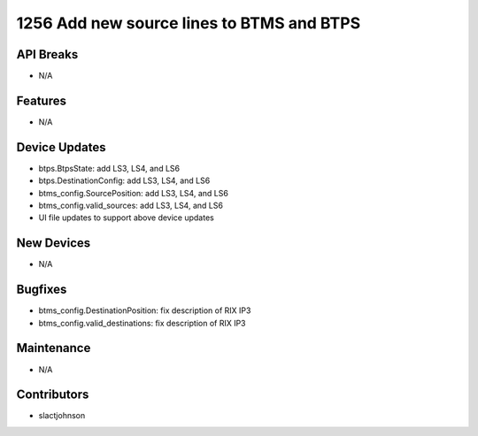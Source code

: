 1256 Add new source lines to BTMS and BTPS
#################

API Breaks
----------
- N/A

Features
--------
- N/A

Device Updates
--------------
- btps.BtpsState: add LS3, LS4, and LS6
- btps.DestinationConfig: add LS3, LS4, and LS6
- btms_config.SourcePosition: add LS3, LS4, and LS6
- btms_config.valid_sources: add LS3, LS4, and LS6
- UI file updates to support above device updates

New Devices
-----------
- N/A

Bugfixes
--------
- btms_config.DestinationPosition: fix description of RIX IP3
- btms_config.valid_destinations: fix description of RIX IP3

Maintenance
-----------
- N/A

Contributors
------------
- slactjohnson

